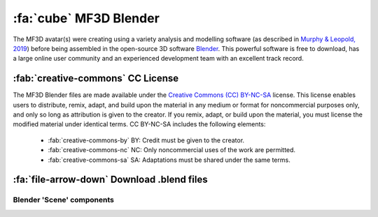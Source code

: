 .. _Stim_Blender:

======================================
:fa:`cube` MF3D Blender
======================================

.. card::
  :margin: 0
  :class-header: sd-bg-warning
  :class-body: sd-bg-warning 

  :fa:`triangle-exclamation` Under Development!
  ^^^^^^
  Blender (.blend) files of the MF3D avatar are currently available upon request, however the learning curve is still quite steep for those unfamiliar with CGI software. We are working on cleaning and simplifyting the files, and to produce a guide that will allow researchers to more easily generate and render their own custom stimuli using this resource. Updates will be made available here.


The MF3D avatar(s) were creating using a variety analysis and modelling software (as described in `Murphy & Leopold, 2019 <https://doi.org/10.1016/j.jneumeth.2019.06.001>`_) before being assembled in the open-source 3D software `Blender <https://www.blender.org>`_. This powerful software is free to download, has a large online user community and an experienced development team with an excellent track record. 


:fab:`creative-commons` CC License
--------------------------------------

The MF3D Blender files are made available under the `Creative Commons (CC) BY-NC-SA <https://creativecommons.org/licenses/by-nc-sa/4.0/>`_ license. This license enables users to distribute, remix, adapt, and build upon the material in any medium or format for noncommercial purposes only, and only so long as attribution is given to the creator. If you remix, adapt, or build upon the material, you must license the modified material under identical terms. CC BY-NC-SA includes the following elements:

 - :fab:`creative-commons-by` BY: Credit must be given to the creator.
 - :fab:`creative-commons-nc` NC: Only noncommercial uses of the work are permitted.
 - :fab:`creative-commons-sa` SA: Adaptations must be shared under the same terms.


:fa:`file-arrow-down` Download .blend files
-----------------------------------------------

.. grid:: 3

  .. grid-item::

    .. grid:: 1

      .. grid-item::
        .. image:: _images/Screenshots/Blender/MF3D_ExpressionScreenshot.png
          :width: 100%

      .. grid-item::
        .. button-link:: https://proton.me/drive
          :color: primary
          :expand:
          :tooltip: Download MF3D Expressions .blend file. Password required!

          :fa:`file-arrow-down` MF3D Expressions

  .. grid-item::

    .. grid:: 1

      .. grid-item::
        .. image:: _images/Screenshots/Blender/MF3D_IdentityScreenshot.png
          :width: 100%

      .. grid-item::
        .. button-link:: https://proton.me/drive
          :color: primary
          :expand:
          :tooltip: Download MF3D Identities .blend file. Password required!

          :fa:`file-arrow-down` MF3D Identities



Blender 'Scene' components
============================

